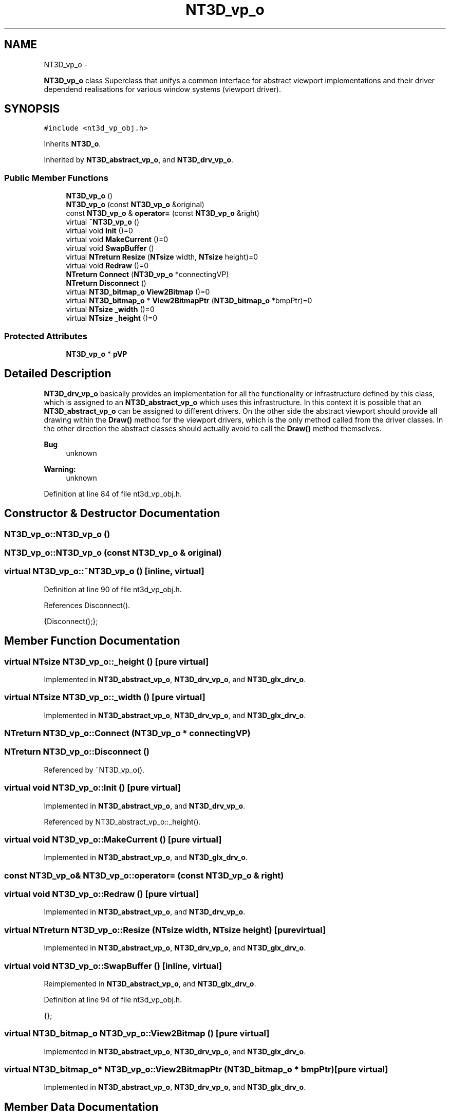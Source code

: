 .TH "NT3D_vp_o" 3 "Wed Nov 17 2010" "Version 0.5" "NetTrader" \" -*- nroff -*-
.ad l
.nh
.SH NAME
NT3D_vp_o \- 
.PP
\fBNT3D_vp_o\fP class Superclass that unifys a common interface for abstract viewport implementations and their driver dependend realisations for various window systems (viewport driver).  

.SH SYNOPSIS
.br
.PP
.PP
\fC#include <nt3d_vp_obj.h>\fP
.PP
Inherits \fBNT3D_o\fP.
.PP
Inherited by \fBNT3D_abstract_vp_o\fP, and \fBNT3D_drv_vp_o\fP.
.SS "Public Member Functions"

.in +1c
.ti -1c
.RI "\fBNT3D_vp_o\fP ()"
.br
.ti -1c
.RI "\fBNT3D_vp_o\fP (const \fBNT3D_vp_o\fP &original)"
.br
.ti -1c
.RI "const \fBNT3D_vp_o\fP & \fBoperator=\fP (const \fBNT3D_vp_o\fP &right)"
.br
.ti -1c
.RI "virtual \fB~NT3D_vp_o\fP ()"
.br
.ti -1c
.RI "virtual void \fBInit\fP ()=0"
.br
.ti -1c
.RI "virtual void \fBMakeCurrent\fP ()=0"
.br
.ti -1c
.RI "virtual void \fBSwapBuffer\fP ()"
.br
.ti -1c
.RI "virtual \fBNTreturn\fP \fBResize\fP (\fBNTsize\fP width, \fBNTsize\fP height)=0"
.br
.ti -1c
.RI "virtual void \fBRedraw\fP ()=0"
.br
.ti -1c
.RI "\fBNTreturn\fP \fBConnect\fP (\fBNT3D_vp_o\fP *connectingVP)"
.br
.ti -1c
.RI "\fBNTreturn\fP \fBDisconnect\fP ()"
.br
.ti -1c
.RI "virtual \fBNT3D_bitmap_o\fP \fBView2Bitmap\fP ()=0"
.br
.ti -1c
.RI "virtual \fBNT3D_bitmap_o\fP * \fBView2BitmapPtr\fP (\fBNT3D_bitmap_o\fP *bmpPtr)=0"
.br
.ti -1c
.RI "virtual \fBNTsize\fP \fB_width\fP ()=0"
.br
.ti -1c
.RI "virtual \fBNTsize\fP \fB_height\fP ()=0"
.br
.in -1c
.SS "Protected Attributes"

.in +1c
.ti -1c
.RI "\fBNT3D_vp_o\fP * \fBpVP\fP"
.br
.in -1c
.SH "Detailed Description"
.PP 
\fBNT3D_drv_vp_o\fP basically provides an implementation for all the functionality or infrastructure defined by this class, which is assigned to an \fBNT3D_abstract_vp_o\fP which uses this infrastructure. In this context it is possible that an \fBNT3D_abstract_vp_o\fP can be assigned to different drivers. On the other side the abstract viewport should provide all drawing within the \fBDraw()\fP method for the viewport drivers, which is the only method called from the driver classes. In the other direction the abstract classes should actually avoid to call the \fBDraw()\fP method themselves. 
.PP
\fBBug\fP
.RS 4
unknown 
.RE
.PP
\fBWarning:\fP
.RS 4
unknown 
.RE
.PP

.PP
Definition at line 84 of file nt3d_vp_obj.h.
.SH "Constructor & Destructor Documentation"
.PP 
.SS "NT3D_vp_o::NT3D_vp_o ()"
.SS "NT3D_vp_o::NT3D_vp_o (const \fBNT3D_vp_o\fP & original)"
.SS "virtual NT3D_vp_o::~NT3D_vp_o ()\fC [inline, virtual]\fP"
.PP
Definition at line 90 of file nt3d_vp_obj.h.
.PP
References Disconnect().
.PP
.nf
{Disconnect();};
.fi
.SH "Member Function Documentation"
.PP 
.SS "virtual \fBNTsize\fP NT3D_vp_o::_height ()\fC [pure virtual]\fP"
.PP
Implemented in \fBNT3D_abstract_vp_o\fP, \fBNT3D_drv_vp_o\fP, and \fBNT3D_glx_drv_o\fP.
.SS "virtual \fBNTsize\fP NT3D_vp_o::_width ()\fC [pure virtual]\fP"
.PP
Implemented in \fBNT3D_abstract_vp_o\fP, \fBNT3D_drv_vp_o\fP, and \fBNT3D_glx_drv_o\fP.
.SS "\fBNTreturn\fP NT3D_vp_o::Connect (\fBNT3D_vp_o\fP * connectingVP)"
.SS "\fBNTreturn\fP NT3D_vp_o::Disconnect ()"
.PP
Referenced by ~NT3D_vp_o().
.SS "virtual void NT3D_vp_o::Init ()\fC [pure virtual]\fP"
.PP
Implemented in \fBNT3D_abstract_vp_o\fP, and \fBNT3D_drv_vp_o\fP.
.PP
Referenced by NT3D_abstract_vp_o::_height().
.SS "virtual void NT3D_vp_o::MakeCurrent ()\fC [pure virtual]\fP"
.PP
Implemented in \fBNT3D_abstract_vp_o\fP, and \fBNT3D_glx_drv_o\fP.
.SS "const \fBNT3D_vp_o\fP& NT3D_vp_o::operator= (const \fBNT3D_vp_o\fP & right)"
.SS "virtual void NT3D_vp_o::Redraw ()\fC [pure virtual]\fP"
.PP
Implemented in \fBNT3D_abstract_vp_o\fP, and \fBNT3D_drv_vp_o\fP.
.SS "virtual \fBNTreturn\fP NT3D_vp_o::Resize (\fBNTsize\fP width, \fBNTsize\fP height)\fC [pure virtual]\fP"
.PP
Implemented in \fBNT3D_abstract_vp_o\fP, \fBNT3D_drv_vp_o\fP, and \fBNT3D_glx_drv_o\fP.
.SS "virtual void NT3D_vp_o::SwapBuffer ()\fC [inline, virtual]\fP"
.PP
Reimplemented in \fBNT3D_abstract_vp_o\fP, and \fBNT3D_glx_drv_o\fP.
.PP
Definition at line 94 of file nt3d_vp_obj.h.
.PP
.nf
{};
.fi
.SS "virtual \fBNT3D_bitmap_o\fP NT3D_vp_o::View2Bitmap ()\fC [pure virtual]\fP"
.PP
Implemented in \fBNT3D_abstract_vp_o\fP, \fBNT3D_drv_vp_o\fP, and \fBNT3D_glx_drv_o\fP.
.SS "virtual \fBNT3D_bitmap_o\fP* NT3D_vp_o::View2BitmapPtr (\fBNT3D_bitmap_o\fP * bmpPtr)\fC [pure virtual]\fP"
.PP
Implemented in \fBNT3D_abstract_vp_o\fP, \fBNT3D_drv_vp_o\fP, and \fBNT3D_glx_drv_o\fP.
.SH "Member Data Documentation"
.PP 
.SS "\fBNT3D_vp_o\fP* \fBNT3D_vp_o::pVP\fP\fC [protected]\fP"
.PP
Definition at line 106 of file nt3d_vp_obj.h.
.PP
Referenced by NT3D_abstract_vp_o::_height().

.SH "Author"
.PP 
Generated automatically by Doxygen for NetTrader from the source code.
